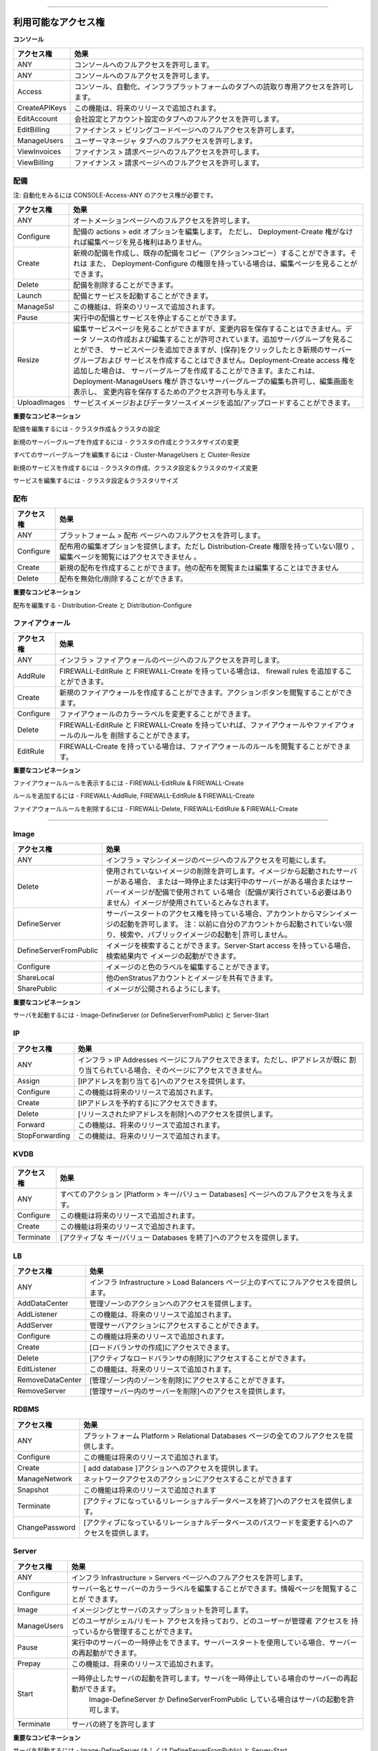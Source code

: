 .. Available Access Rights
-----------------------

.. **CONSOLE**

.. .. tabularcolumns:: |l|l|
   +---------------+-------------------------------------------------------------------------------------+
   | Access Right  | Effect                                                                              |
   +===============+=====================================================================================+
   | ANY           | Allows full access to the console.                                                  |
   +---------------+-------------------------------------------------------------------------------------+
   | ANY           | Allows full access to the console.                                                  |
   +---------------+-------------------------------------------------------------------------------------+
   | Access        | Allows read-only access to the Console, Automation, Infrastructure & Platform tabs. |
   +---------------+-------------------------------------------------------------------------------------+
   | CreateAPIKeys | This functionality will be added in a future release.                               |
   +---------------+-------------------------------------------------------------------------------------+
   | EditAccount   | Allows full access to the Company Settings & Account Settings tabs.                 |
   +---------------+-------------------------------------------------------------------------------------+
   | EditBilling   | Allows full access to the Finance > Billing Codes page.                             |
   +---------------+-------------------------------------------------------------------------------------+
   | ManageUsers   | Allows full access to the User Manager tab.                                         |
   +---------------+-------------------------------------------------------------------------------------+
   | ViewInvoices  | Allows full access to the Finance > Invoices page.                                  |
   +---------------+-------------------------------------------------------------------------------------+
   | ViewBilling   | Allows read-only access to the Finance > Billing Codes page.                        |
   +---------------+-------------------------------------------------------------------------------------+
利用可能なアクセス権
-----------------------

**コンソール**

.. tabularcolumns:: |l|l|
+---------------+----------------------------------------------------------------------------------------+
|  アクセス権   |   効果                                                                                 |
+===============+========================================================================================+
| ANY           | コンソールへのフルアクセスを許可します。                                               |
+---------------+----------------------------------------------------------------------------------------+
| ANY           | コンソールへのフルアクセスを許可します。                                               |
+---------------+----------------------------------------------------------------------------------------+
| Access        | コンソール、自動化、インフラプラットフォームのタブへの読取り専用アクセスを許可します。 |
+---------------+----------------------------------------------------------------------------------------+
| CreateAPIKeys | この機能は、将来のリリースで追加されます。                                             |
+---------------+----------------------------------------------------------------------------------------+
| EditAccount   | 会社設定とアカウント設定のタブへのフルアクセスを許可します。                           |
+---------------+----------------------------------------------------------------------------------------+
| EditBilling   | ファイナンス > ビリングコードページへのフルアクセスを許可します。                      |
+---------------+----------------------------------------------------------------------------------------+
| ManageUsers   | ユーザーマネージャ タブへのフルアクセスを許可します。                                  |
+---------------+----------------------------------------------------------------------------------------+
| ViewInvoices  | ファイナンス > 請求ページへのフルアクセスを許可します。                                |
+---------------+----------------------------------------------------------------------------------------+
| ViewBilling   | ファイナンス > 請求ページへのフルアクセスを許可します。                                |
+---------------+----------------------------------------------------------------------------------------+

.. .. Deployment
   ~~~~~~~~~~

.. .. Note: To view Automation you need the access right CONSOLE-Access-ANY

.. .. tabularcolumns:: |l|l|
   +----------------+------------------------------------------------------------------------------------------+
   | Access Right   | Effect                                                                                   |
   +================+==========================================================================================+
   | ANY            | Allows full access to the Automation pages.                                              |
   +----------------+------------------------------------------------------------------------------------------+
   | Configure      | Gives you an actions > edit option for your deployments. However, does not give you      |
   |                | access to view the edit page unless you have Deployment-Create rights.                   |
   +----------------+------------------------------------------------------------------------------------------+
   | Create         | Allows you to create new deployments and copy existing deployments (actions > copy). It  |
   |                | also allows you to view the Edit page if you have Deployment-Configure rights.           |
   +----------------+------------------------------------------------------------------------------------------+
   | Delete         | Allows you to delete deployments.                                                        |
   +----------------+------------------------------------------------------------------------------------------+
   | Launch         | Allows you to launch deployments and services.                                           |
   +----------------+------------------------------------------------------------------------------------------+
   | ManageSsl      | This functionality will be added in a future release.                                    |
   +----------------+------------------------------------------------------------------------------------------+
   | Pause          | Allows you to stop running deployments and services.                                     |
   +----------------+------------------------------------------------------------------------------------------+
   | Resize         | Allows you to view the edit services page, but you are not allowed to save changes. You  |
   |                | are allowed to create and edit data sources. Allows you to view the add server group and |
   |                | add service pages, but does not allow you to create the new server groups and services   |
   |                | when you click Save. You can create server groups if you add the                         |
   |                | Deployment-Create access right. Also gives you an edit option for the server group(s)    |
   |                | that Deployment-ManageUsers does not give you edit permissions for, and it does give     |
   |                | you permission to view the edit screen and save your changes.                            |
   +----------------+------------------------------------------------------------------------------------------+
   | UploadImages   | Allows you to add/upload service images and data source images.                          |
   +----------------+------------------------------------------------------------------------------------------+

配備
~~~~~~~~~~

注: 自動化をみるには CONSOLE-Access-ANY のアクセス権が必要です。

.. tabularcolumns:: |l|l|
+----------------+------------------------------------------------------------------------------------------+
|  アクセス権    |   効果                                                                                   |
+================+==========================================================================================+
| ANY            | オートメーションページへのフルアクセスを許可します。                                     |
+----------------+------------------------------------------------------------------------------------------+
| Configure      | 配備の actions > edit オプションを編集します。                                           |
|                | ただし、 Deployment-Create 権がなければ編集ページを見る権利はありません。                |
+----------------+------------------------------------------------------------------------------------------+
| Create         | 新規の配備を作成し、既存の配備をコピー（アクション>コピー）することができます。それは    |
|                | また、 Deployment-Configure の権限を持っている場合は、編集ページを見ることができます。   |
+----------------+------------------------------------------------------------------------------------------+
| Delete         | 配備を削除することができます。                                                           |
+----------------+------------------------------------------------------------------------------------------+
| Launch         | 配備とサービスを起動することができます。                                                 |
+----------------+------------------------------------------------------------------------------------------+
| ManageSsl      | この機能は、将来のリリースで追加されます。                                               |
+----------------+------------------------------------------------------------------------------------------+
| Pause          | 実行中の配備とサービスを停止することができます。                                         |
+----------------+------------------------------------------------------------------------------------------+
| Resize         | 編集サービスページを見ることができますが、変更内容を保存することはできません。データ     |
|                | ソースの作成および編集することが許可されています。追加サーバグループを見ることができ、   |
|                | サービスページを追加できますが、[保存]をクリックしたとき新規のサーバーグループおよび     |
|                | サービスを作成することはできません。Deployment-Create access 権を追加した場合は、        |
|                | サーバーグループを作成することができます。またこれは、Deployment-ManageUsers 権が        |
|                | 許さないサーバーグループの編集も許可し、編集画面を表示し、                               |
|                | 変更内容を保存するためのアクセス許可も与えます。                                         |
+----------------+------------------------------------------------------------------------------------------+
| UploadImages   | サービスイメージおよびデータソースイメージを追加/アップロードすることができます。        |
+----------------+------------------------------------------------------------------------------------------+



.. **Important Combinations**
**重要なコンビネーション**

.. To edit a deployment - Cluster-Create & Cluster-Configure
配備を編集するには - クラスタ作成＆クラスタの設定

.. To create a new server group - Cluster-Create & Cluster-Resize
新規のサーバーグループを作成するには - クラスタの作成とクラスタサイズの変更

.. To edit all server groups - Cluster-ManageUsers & Cluster-Resize
すべてのサーバーグループを編集するには -  Cluster-ManageUsers と Cluster-Resize

.. To create a new service - Cluster-Create, Cluster-Configure & Cluster-Resize
新規のサービスを作成するには - クラスタの作成、クラスタ設定＆クラスタのサイズ変更

.. To edit a service - Cluster-Configure & Cluster-Resize
サービスを編集するには - クラスタ設定＆クラスタリサイズ

.. Distribution
配布
~~~~~~~~~~~~

.. .. tabularcolumns:: |l|l|
   +----------------+-----------------------------------------------------------------------------------------+
   | Access Right   | Effect                                                                                  |
   +================+=========================================================================================+
   | ANY            | Allows full access to the Platform > Distributions page.                                |
   +----------------+-----------------------------------------------------------------------------------------+
   | Configure      | Gives you an edit option for your distributions. However, does not give you access to   |
   |                | view the edit page unless you have Distribution-Create rights.                          |
   +----------------+-----------------------------------------------------------------------------------------+
   | Create         | Allows you to create a new distribution. You are not allowed to view or edit any other  |
   |                | distribution.                                                                           |
   +----------------+-----------------------------------------------------------------------------------------+
   | Delete         | Allows you to deactivate/delete distributions.                                          |
   +----------------+-----------------------------------------------------------------------------------------+

.. tabularcolumns:: |l|l|
+----------------+-----------------------------------------------------------------------------------------+
| アクセス権     | 効果                                                                                    |
+================+=========================================================================================+
| ANY            | プラットフォーム > 配布 ページへのフルアクセスを許可します。                            |
+----------------+-----------------------------------------------------------------------------------------+
| Configure      | 配布用の編集オプションを提供します。ただし Distribution-Create 権限を持っていない限り   |
|                | 、編集ページを閲覧にはアクセスできません 。                                             |
+----------------+-----------------------------------------------------------------------------------------+
| Create         | 新規の配布を作成することができます。他の配布を閲覧または編集することはできません        |
+----------------+-----------------------------------------------------------------------------------------+
| Delete         | 配布を無効化/削除することができます。                                                   |
+----------------+-----------------------------------------------------------------------------------------+


.. **Important Combination**
**重要なコンビネーション**

.. To edit a distribution - Distribution-Create & Distribution-Configure
配布を編集する -  Distribution-Create と Distribution-Configure

.. Firewall
ファイアウォール
~~~~~~~~

.. .. tabularcolumns:: |l|l|
   +----------------+-----------------------------------------------------------------------------------------+
   | Access Right   | Effect                                                                                  |
   +================+=========================================================================================+
   | ANY            | Allows full access to the Infrastructure > Firewalls page.                              |
   +----------------+-----------------------------------------------------------------------------------------+
   | AddRule        | Allows you to add firewall rules if you have FIREWALL-EditRule & FIREWALL-Create.       |
   +----------------+-----------------------------------------------------------------------------------------+
   | Create         | Allows you to create new firewalls. Allows you to view the actions button.              |
   +----------------+-----------------------------------------------------------------------------------------+
   | Configure      | Allows you to change the color labels for firewalls.                                    |
   +----------------+-----------------------------------------------------------------------------------------+
   | Delete         | Allows you to delete firewalls and firewall rules if you have FIREWALL-EditRule &       |
   |                | FIREWALL-Create.                                                                        |
   +----------------+-----------------------------------------------------------------------------------------+
   | EditRule       | Allows you to view the firewall rules if you have FIREWALL-Create.                      |
   +----------------+-----------------------------------------------------------------------------------------+

.. tabularcolumns:: |l|l|
+----------------+-----------------------------------------------------------------------------------------------------+
| アクセス権     |  効果                                                                                               |
+================+=====================================================================================================+
| ANY            | インフラ > ファイアウォールのページへのフルアクセスを許可します。                                   |
+----------------+-----------------------------------------------------------------------------------------------------+
| AddRule        |  FIREWALL-EditRule と FIREWALL-Create を持っている場合は、 firewall rules を追加することができます。|
+----------------+-----------------------------------------------------------------------------------------------------+
| Create         | 新規のファイアウォールを作成することができます。アクションボタンを閲覧することができます。          |
+----------------+-----------------------------------------------------------------------------------------------------+
| Configure      | ファイアウォールのカラーラベルを変更することができます。                                            |
+----------------+-----------------------------------------------------------------------------------------------------+
| Delete         |  FIREWALL-EditRule と FIREWALL-Create を持っていれば、ファイアウォールやファイアウォールのルールを  |
|                |  削除することができます。                                                                           |
+----------------+-----------------------------------------------------------------------------------------------------+
| EditRule       |  FIREWALL-Create を持っている場合は、ファイアウォールのルールを閲覧することができます。             |
+----------------+-----------------------------------------------------------------------------------------------------+


.. **Important Combinations**
**重要なコンビネーション**

.. To View Firewall Rules - FIREWALL-EditRule & FIREWALL-Create
ファイアウォールルールを表示するには - FIREWALL-EditRule & FIREWALL-Create

.. To Add A Rule - FIREWALL-AddRule, FIREWALL-EditRule & FIREWALL-Create
ルールを追加するには - FIREWALL-AddRule, FIREWALL-EditRule & FIREWALL-Create

.. To Delete A Rule - FIREWALL-Delete, FIREWALL-EditRule & FIREWALL-Create
ファイアウォールルールを削除するには - FIREWALL-Delete, FIREWALL-EditRule & FIREWALL-Create

.. Image
~~~~~

.. .. tabularcolumns:: |l|l|
   +-------------------------+-----------------------------------------------------------------------------------------+
   | Access Right            | Effect                                                                                  |
   +=========================+=========================================================================================+
   | ANY                     | Allows full access to the Infrastructure > Machine Images page.                         |
   +-------------------------+-----------------------------------------------------------------------------------------+
   | Delete                  | Allows deletion of images that are not in use. Images are considered in use if there is |
   |                         | a paused or running server that was launched from the image or if the image is being    |
   |                         | used in a deployment (the deployment does not need to be running).                      |
   +-------------------------+-----------------------------------------------------------------------------------------+
   | DefineServer            | Allows launching of machine images from your account if your have Server-Start access.  |
   |                         | Note: Does not allow you to search for or launch public images unless they have been    |
   |                         | previously launched from your account.                                                  |
   +-------------------------+-----------------------------------------------------------------------------------------+
   | DefineServerFromPublic  | Allows searching for images. Allows launching of images in search results if you have   |
   |                         | Server-Start access.                                                                    |
   +-------------------------+-----------------------------------------------------------------------------------------+
   | Configure               | Allows you to edit image names and color labels.                                        |
   +-------------------------+-----------------------------------------------------------------------------------------+
   | ShareLocal              | Allows sharing of images to other enStratus accounts.                                   |
   +-------------------------+-----------------------------------------------------------------------------------------+
   | SharePublic             | Allows images to be made public.                                                        |
   +-------------------------+-----------------------------------------------------------------------------------------+

Image
~~~~~

.. tabularcolumns:: |l|l|
+-------------------------+-------------------------------------------------------------------------------------------------+
| アクセス権              |  効果                                                                                           |
+=========================+=================================================================================================+
| ANY                     | インフラ > マシンイメージのページへのフルアクセスを可能にします。                               |
+-------------------------+-------------------------------------------------------------------------------------------------+
| Delete                  | 使用されていないイメージの削除を許可します。イメージから起動されたサーバーがある場合、          |
|                         | または一時停止または実行中のサーバーがある場合またはサーバーイメージが配備で使用されて          |
|                         | いる場合（配備が実行されている必要はありません）イメージが使用されているとみなされます。        |
+-------------------------+-------------------------------------------------------------------------------------------------+
| DefineServer            | サーバースタートのアクセス権を持っている場合、アカウントからマシンイメージの起動を許可します。  |
|                         | 注：以前に自分のアカウントから起動されていない限り、検索や、パブリックイメージの起動を|         |
|                         | 許可しません。                                                                                  |
+-------------------------+-------------------------------------------------------------------------------------------------+
| DefineServerFromPublic  | イメージを検索することができます。Server-Start access を持っている場合、検索結果内で            |
|                         | イメージの起動ができます。                                                                      |
+-------------------------+-------------------------------------------------------------------------------------------------+
| Configure               | イメージのと色のラベルを編集することができます。                                                |
+-------------------------+-------------------------------------------------------------------------------------------------+
| ShareLocal              | 他のenStratusアカウントとイメージを共有できます。                                               |
+-------------------------+-------------------------------------------------------------------------------------------------+
| SharePublic             | イメージが公開されるようにします。                                                              |
+-------------------------+-------------------------------------------------------------------------------------------------+


.. **Important Combination**
**重要なコンビネーション**

.. To Launch A Server - Image-DefineServer (or DefineServerFromPublic) & Server-Start
サーバを起動するには - Image-DefineServer (or DefineServerFromPublic) と Server-Start

IP
~~

.. .. tabularcolumns:: |l|l|
   +----------------+-----------------------------------------------------------------------------------------+
   | Access Right   | Effect                                                                                  |
   +================+=========================================================================================+
   | ANY            | Gives you full access to Infrastructure > IP Addresses page. However, if IP addresses   |
   |                | are already assigned you will not have access to them.                                  |
   +----------------+-----------------------------------------------------------------------------------------+
   | Assign         | Gives you access to assigning IP address.                                               |
   +----------------+-----------------------------------------------------------------------------------------+
   | Configure      | This functionality will be added in a future release.                                   |
   +----------------+-----------------------------------------------------------------------------------------+
   | Create         | Gives you access to reserve ip addresses.                                               |
   +----------------+-----------------------------------------------------------------------------------------+
   | Delete         | Gives you access to deleting released ip addresses.                                     |
   +----------------+-----------------------------------------------------------------------------------------+
   | Forward        | This functionality will be added in a future release.                                   |
   +----------------+-----------------------------------------------------------------------------------------+
   | StopForwarding | This functionality will be added in a future release.                                   |
   +----------------+-----------------------------------------------------------------------------------------+

.. tabularcolumns:: |l|l|
+----------------+-----------------------------------------------------------------------------------------+
| アクセス権     |  効果                                                                                   |
+================+=========================================================================================+
| ANY            | インフラ > IP Addresses ページにフルアクセスできます。ただし、IPアドレスが既に          |
|                | 割り当てられている場合、そのページにアクセスできません。                                |
+----------------+-----------------------------------------------------------------------------------------+
| Assign         | [IPアドレスを割り当てる]へのアクセスを提供します。                                      |
+----------------+-----------------------------------------------------------------------------------------+
| Configure      | この機能は将来のリリースで追加されます。                                                |
+----------------+-----------------------------------------------------------------------------------------+
| Create         | [IPアドレスを予約する]にアクセスできます。                                              |
+----------------+-----------------------------------------------------------------------------------------+
| Delete         | [リリースされたIPアドレスを削除]へのアクセスを提供します。                              |
+----------------+-----------------------------------------------------------------------------------------+
| Forward        | この機能は、将来のリリースで追加されます。                                              |
+----------------+-----------------------------------------------------------------------------------------+
| StopForwarding | この機能は、将来のリリースで追加されます。                                              |
+----------------+-----------------------------------------------------------------------------------------+

KVDB
~~~~

.. .. tabularcolumns:: |l|l|
   +----------------+-----------------------------------------------------------------------------------------+
   | Access Right   | Effect                                                                                  |
   +================+=========================================================================================+
   | ANY            | Gives you full access to all the actions on the Platform > Key/Value Databases page.    |
   +----------------+-----------------------------------------------------------------------------------------+
   | Configure      | This functionality will be added in a future release.                                   |
   +----------------+-----------------------------------------------------------------------------------------+
   | Create         | Gives you access to adding key/value databases.                                         |
   +----------------+-----------------------------------------------------------------------------------------+
   | Terminate      | Gives you access to terminating active key/value databases.                             |
+----------------+-----------------------------------------------------------------------------------------+

.. tabularcolumns:: |l|l|
+----------------+-------------------------------------------------------------------------------------------+
|  アクセス権    |  効果                                                                                     |
+================+===========================================================================================+
| ANY            | すべてのアクション [Platform > キー/バリュー Databases] ページへのフルアクセスを与えます。|
+----------------+-------------------------------------------------------------------------------------------+
| Configure      | この機能は将来のリリースで追加されます。                                                  |
+----------------+-------------------------------------------------------------------------------------------+
| Create         | この機能は将来のリリースで追加されます。                                                  |
+----------------+-------------------------------------------------------------------------------------------+
| Terminate      | [アクティブな キー/バリュー Databases を終了]へのアクセスを提供します。                   |
+----------------+-------------------------------------------------------------------------------------------+

LB
~~

.. .. tabularcolumns:: |l|l|
   +------------------+-----------------------------------------------------------------------------------------+
   | Access Right     | Effect                                                                                  |
   +==================+=========================================================================================+
   | ANY              | Gives you full access to everything on the Infrastructure > Load Balancers page.        |
   +------------------+-----------------------------------------------------------------------------------------+
   | AddDataCenter    | Gives you access to the manage zones action.                                            |
   +------------------+-----------------------------------------------------------------------------------------+
   | AddListener      | This functionality will be added in a future release.                                   |
   +------------------+-----------------------------------------------------------------------------------------+
   | AddServer        | Gives you access to the manage servers action.                                          |
   +------------------+-----------------------------------------------------------------------------------------+
   | Configure        | This functionality will be added in a future release.                                   |
   +------------------+-----------------------------------------------------------------------------------------+
   | Create           | Gives you access to create load balancers.                                              |
   +------------------+-----------------------------------------------------------------------------------------+
   | Delete           | Gives you access to delete active load balancer.                                        |
   +------------------+-----------------------------------------------------------------------------------------+
   | EditListener     | This functionality will be added in a future release.                                   |
   +------------------+-----------------------------------------------------------------------------------------+
   | RemoveDataCenter | Gives you access to removing zones within manage zones.                                 |
   +------------------+-----------------------------------------------------------------------------------------+
   | RemoveServer     | Gives you access to removing servers within manage servers.                             |
   +------------------+-----------------------------------------------------------------------------------------+

.. tabularcolumns:: |l|l|
+------------------+-----------------------------------------------------------------------------------------+
|  アクセス権      |  効果                                                                                   |
+==================+=========================================================================================+
| ANY              | インフラ Infrastructure > Load Balancers ページ上のすべてにフルアクセスを提供します。   |
+------------------+-----------------------------------------------------------------------------------------+
| AddDataCenter    | 管理ゾーンのアクションへのアクセスを提供します。                                        |
+------------------+-----------------------------------------------------------------------------------------+
| AddListener      | この機能は、将来のリリースで追加されます。                                              |
+------------------+-----------------------------------------------------------------------------------------+
| AddServer        | 管理サーバアクションにアクセスすることができます。                                      |
+------------------+-----------------------------------------------------------------------------------------+
| Configure        | この機能は将来のリリースで追加されます。                                                |
+------------------+-----------------------------------------------------------------------------------------+
| Create           | [ロードバランサの作成]にアクセスできます。                                              |
+------------------+-----------------------------------------------------------------------------------------+
| Delete           | [アクティブなロードバランサの削除]にアクセスすることができます。                        |
+------------------+-----------------------------------------------------------------------------------------+
| EditListener     | この機能は、将来のリリースで追加されます。                                              |
+------------------+-----------------------------------------------------------------------------------------+
| RemoveDataCenter | [管理ゾーン内のゾーンを削除]にアクセスすることができます。                              |
+------------------+-----------------------------------------------------------------------------------------+
| RemoveServer     | [管理サーバー内のサーバーを削除]へのアクセスを提供します。                              |
+------------------+-----------------------------------------------------------------------------------------+

RDBMS
~~~~~

.. .. tabularcolumns:: |l|l|
   +----------------+-----------------------------------------------------------------------------------------+
   | Access Right   | Effect                                                                                  |
   +================+=========================================================================================+
   | ANY            | Gives you full access to everything in the Platform > Relational Databases page.        |
   +----------------+-----------------------------------------------------------------------------------------+
   | Configure      | This functionality will be added in a future release.                                   |
   +----------------+-----------------------------------------------------------------------------------------+
   | Create         | Gives you access to the add database action.                                            |
   +----------------+-----------------------------------------------------------------------------------------+
   | ManageNetwork  | Gives you access to the network access action.                                          |
   +----------------+-----------------------------------------------------------------------------------------+
   | Snapshot       | This functionality will be added in a future release.                                   |
   +----------------+-----------------------------------------------------------------------------------------+
   | Terminate      | Gives you access to terminating relational databases that are active.                   |
   +----------------+-----------------------------------------------------------------------------------------+
   | ChangePassword | Gives you access to changing passwords to relational databases that are active.         |
   +----------------+-----------------------------------------------------------------------------------------+

.. tabularcolumns:: |l|l|
+----------------+---------------------------------------------------------------------------------------------------+
|  アクセス権    |  効果                                                                                             |
+================+===================================================================================================+
| ANY            | プラットフォーム Platform > Relational Databases ページの全てのフルアクセスを提供します。         |
+----------------+---------------------------------------------------------------------------------------------------+
| Configure      | この機能は将来のリリースで追加されます。                                                          |
+----------------+---------------------------------------------------------------------------------------------------+
| Create         | [ add database ]アクションへのアクセスを提供します。                                              |
+----------------+---------------------------------------------------------------------------------------------------+
| ManageNetwork  | ネットワークアクセスのアクションにアクセスすることができます                                      |
+----------------+---------------------------------------------------------------------------------------------------+
| Snapshot       | この機能は将来のリリースで追加されます                                                            |
+----------------+---------------------------------------------------------------------------------------------------+
| Terminate      | [アクティブになっているリレーショナルデータベースを終了]へのアクセスを提供します。                |
+----------------+---------------------------------------------------------------------------------------------------+
| ChangePassword | [アクティブになっているリレーショナルデータベースのパスワードを変更する]へのアクセスを提供します。|
+----------------+---------------------------------------------------------------------------------------------------+

Server
~~~~~~

.. .. tabularcolumns:: |l|l|
   +----------------+-----------------------------------------------------------------------------------------+
   | Access Right   | Effect                                                                                  |
   +================+=========================================================================================+
   | ANY            | Allows full access to the Infrastructure > Servers page                                 |
   +----------------+-----------------------------------------------------------------------------------------+
   | Configure      | Allows you to edit server names and server color labels. Allows you to view the info    |
   |                | page.                                                                                   |
   +----------------+-----------------------------------------------------------------------------------------+
   | Image          | Allows imaging and snapshotting of servers.                                             |
   +----------------+-----------------------------------------------------------------------------------------+
   | ManageUsers    | Allows managing of which users have shell/remote access and which users have admin      |
   |                | access.                                                                                 |
   +----------------+-----------------------------------------------------------------------------------------+
   | Pause          | Allows pausing of running servers. Allows rebooting of server if you have Server-Start. |
   +----------------+-----------------------------------------------------------------------------------------+
   | Prepay         | This functionality will be added in a future release.                                   |
   +----------------+-----------------------------------------------------------------------------------------+
   | Start          | Allows starting of paused servers. Allows rebooting of servers if you have Server-Pause.|
   |                | Allows launching of servers if you have Image-DefineServer or DefineServerFromPublic.   |
   +----------------+-----------------------------------------------------------------------------------------+
   | Terminate      | Allows terminating of servers.                                                          |
   +----------------+-----------------------------------------------------------------------------------------+

.. tabularcolumns:: |l|l|
+----------------+-------------------------------------------------------------------------------------------------------+
|  アクセス権    |  効果                                                                                                 |
+================+=======================================================================================================+
| ANY            | インフラ Infrastructure > Servers ページへのフルアクセスを許可します。                                |
+----------------+-------------------------------------------------------------------------------------------------------+
| Configure      | サーバー名とサーバーのカラーラベルを編集することができます。情報ページを閲覧することが                |
|                | できます。                                                                                            |
+----------------+-------------------------------------------------------------------------------------------------------+
| Image          | イメージングとサーバのスナップショットを許可します。                                                  |
+----------------+-------------------------------------------------------------------------------------------------------+
| ManageUsers    | どのユーザがシェル/リモート アクセスを持っており、どのユーザーが管理者 アクセスを                     |
|                | 持っているから管理することができます。                                                                |
+----------------+-------------------------------------------------------------------------------------------------------+
| Pause          | 実行中のサーバーの一時停止をできます。サーバースタートを使用している場合、サーバーの再起動ができます。|
+----------------+-------------------------------------------------------------------------------------------------------+
| Prepay         | この機能は、将来のリリースで追加されます。                                                            |
+----------------+-------------------------------------------------------------------------------------------------------+
| Start          | 一時停止したサーバの起動を許可します。サーバを一時停止している場合のサーバーの再起動ができます。      |
|                |  Image-DefineServer か DefineServerFromPublic している場合はサーバの起動を許可します。                |
+----------------+-------------------------------------------------------------------------------------------------------+
| Terminate      | サーバの終了を許可します                                                                              |
+----------------+-------------------------------------------------------------------------------------------------------+


.. **Important Combinations**
**重要なコンビネーション**

.. To Launch A Server - Image-DefineServer (or DefineServerFromPublic) & Server-Start
サーバを起動するには - Image-DefineServer (もしくは DefineServerFromPublic) と Server-Start

.. To Reboot A Server - Server-Pause & Server-Start
サーバをリブートするには - Server-Pause と Server-Start

Snapshot
~~~~~~~~

.. .. tabularcolumns:: |l|l|
   +----------------+-----------------------------------------------------------------------------------------+
   | Access Right   | Effect                                                                                  |
   +================+=========================================================================================+
   | ANY            | Gives you full access to everything in the Infrastructure > Snapshots page.             |
   +----------------+-----------------------------------------------------------------------------------------+
   | Configure      | This functionality will be added in a future release.                                   |
   +----------------+-----------------------------------------------------------------------------------------+
   | CreateVolume   | Allows you to perform the "create volume" action on the Infrastructure > Snapshots page |
   |                | and the Automation > Backups page. Also allows you to perform the "restore" option from |
   |                | the Automation > Backups page.                                                          |
   +----------------+-----------------------------------------------------------------------------------------+
   | Delete         | Allows you to delete snapshots using the delete action on the Infrastructure > Snapshots|
   |                | page and the remove action on the Automation > Backups page.                            |
   +----------------+-----------------------------------------------------------------------------------------+
   | ShareLocal     | Allows you to make a snapshot private or share the snapshot with another enStratus      |
   |                | account from the Infrastructure > Snapshots and Automation > Backups pages.             |
   +----------------+-----------------------------------------------------------------------------------------+
   | SharePublic    | Allows you to make a snapshot public from the Infrastructure > Snapshots and Automation |
   |                | > Backups pages.                                                                        |
   +----------------+-----------------------------------------------------------------------------------------+

.. tabularcolumns:: |l|l|
+----------------+------------------------------------------------------------------------------------------------------+
|  アクセス権    |  効果                                                                                                |
+================+======================================================================================================+
| ANY            | インフラ Infrastructure > Snapshots ページ内のすべてへのフルアクセスを提供します                     |
+----------------+------------------------------------------------------------------------------------------------------+
| Configure      | この機能は将来のリリースで追加されます。                                                             |
+----------------+------------------------------------------------------------------------------------------------------+
| CreateVolume   | インフラ Infrastructure > Snapshots ページと Automation > Backups ページの "create volume" アクション|
|                | の実行を許可します。また、 Automation > Backups ページから "復元"オプションを                        |
|                | 実行することができます。                                                                             |
+----------------+------------------------------------------------------------------------------------------------------+
| Delete         | インフラ Infrastructure > Snapshots ページの"delete"アクションと Automation > Backups ページの       |
|                | "remove"アクションを使用してスナップショットを削除することができます。                               |
+----------------+------------------------------------------------------------------------------------------------------+
| ShareLocal     | 別のenStratusアカウントとの間で Infrastructure > Snapshots と Automation > Backups ページによって    |
|                | スナップショットをプライベートにしたり共有にしたりすることができます。                               |
+----------------+------------------------------------------------------------------------------------------------------+
| SharePublic    | インフラ Infrastructure > Snapshots and Automation Backups ページからスナップショットを              |
|                | パブリックにすることができます。                                                                     |
+----------------+------------------------------------------------------------------------------------------------------+

Topic
~~~~~

.. .. tabularcolumns:: |l|l|
   +----------------+-----------------------------------------------------------------------------------------+
   | Access Right   | Effect                                                                                  |
   +================+=========================================================================================+
   | ANY            | Gives you full access to all the actions in the Platform > Notification Topics page.    |
   +----------------+-----------------------------------------------------------------------------------------+
   | Create         | Gives you access to adding topics.                                                      |
   +----------------+-----------------------------------------------------------------------------------------+
   | Publish        | Gives you access to publishing topics.                                                  |
   +----------------+-----------------------------------------------------------------------------------------+
   | Subscribe      | Gives you access to subscribing to active topics.                                       |
   +----------------+-----------------------------------------------------------------------------------------+
   | Remove         | Gives you acces to removing active topics.                                              |
   +----------------+-----------------------------------------------------------------------------------------+

.. tabularcolumns:: |l|l|
+----------------+-----------------------------------------------------------------------------------------+
|  アクセス権    |  効果                                                                                   |
+================+=========================================================================================+
| ANY            | プラットフォーム Platform > Notification Topics ページへのフルアクセスが可能です。      |
+----------------+-----------------------------------------------------------------------------------------+
| Create         | トピックを追加へのアクセスを提供します。                                                |
+----------------+-----------------------------------------------------------------------------------------+
| Publish        | [トピックの発行]にアクセスすることができます。                                          |
+----------------+-----------------------------------------------------------------------------------------+
| Subscribe      | [アクティブなトピックの購読]へのアクセスを提供します。                                  |
+----------------+-----------------------------------------------------------------------------------------+
| Remove         | [アクティブなトピックを除去]へのアクセスを提供します。                                  |
+----------------+-----------------------------------------------------------------------------------------+

Volume
~~~~~~

.. .. tabularcolumns:: |l|l|
   +----------------+-----------------------------------------------------------------------------------------+
   | Access Right   | Effect                                                                                  |
   +================+=========================================================================================+
   | ANY            | Gives you full access to everything in the Infrastructure > Volumes page.               |
   +----------------+-----------------------------------------------------------------------------------------+
   | Attach         | Gives you access to attaching volumes.                                                  |
   +----------------+-----------------------------------------------------------------------------------------+
   | Configure      | This functionality will be added in a future release.                                   |
   +----------------+-----------------------------------------------------------------------------------------+
   | Create         | Gives you access to creating volumes.                                                   |
   +----------------+-----------------------------------------------------------------------------------------+
   | Delete         | Gives you access to delete volumes.                                                     |
   +----------------+-----------------------------------------------------------------------------------------+
   | Detach         | Gives you access to detach volumes.                                                     |
   +----------------+-----------------------------------------------------------------------------------------+
   | Snapshot       | Gives you access to making snapshots of volumes.                                        |
   +----------------+-----------------------------------------------------------------------------------------+

.. tabularcolumns:: |l|l|
+----------------+-----------------------------------------------------------------------------------------+
|  アクセス権    |  効果                                                                                   |
+================+=========================================================================================+
| ANY            | インフラ Infrastructure > Volumes ページへの全てへのフルアクセスを提供します。          |
+----------------+-----------------------------------------------------------------------------------------+
| Attach         | [ボリュームをアタッチする]にアクセスすることができます。                                |
+----------------+-----------------------------------------------------------------------------------------+
| Configure      | この機能は将来のリリースで追加されます。                                                |
+----------------+-----------------------------------------------------------------------------------------+
| Create         | [ボリュームを作成する]にアクセスすることができます。                                    |
+----------------+-----------------------------------------------------------------------------------------+
| Delete         | [ボリュームを削除する]にアクセスすることができます。                                    |
+----------------+-----------------------------------------------------------------------------------------+
| Detach         | [ボリュームをデタッチする]にアクセスすることができます。                                |
+----------------+-----------------------------------------------------------------------------------------+
| Snapshot       | [ボリュームのスナップショットを作成する]へのアクセスを提供します。                      |
+----------------+-----------------------------------------------------------------------------------------+

.. Example Roles
ロールの例
-------------

.. The following four roles are examples you can implement in your enStratus account. The Admin role is created in every enStratus account by default. You can customize these roles or create your own.
次の4つのロールは、enStratusアカウントで実装することができる例です。
Adminロールは、デフォルトですべてのenStratusアカウントで作成されます。
これらのロールをカスタマイズしたり、独自に作成することができます。

.. **Admin** - Has full access over the entire system.

.. .. tabularcolumns:: |l|l|l|
   +----------+--------+-----------+
   | Resource | Action | Qualifier |
   +==========+========+===========+
   | ANY      | ANY    | ANY       |
   +----------+--------+-----------+

**Admin** - 全てのシステムに渡ってフルアクセス権を持ちます。

.. tabularcolumns:: |l|l|l|
+----------+------------+------------------+
| リソース | アクション | クオリファイヤー |
+==========+============+==================+
| ANY      | ANY        | ANY              |
+----------+------------+------------------+


.. **CloudManager** - Can manage all aspects of a cloud environment, but no account management.

.. .. tabularcolumns:: |l|l|l|
   +--------------+--------+-----------+
   | Resource     | Action | Qualifier |
   +==============+========+===========+
   | ANY          | ANY    | ANY       |
   +--------------+--------+-----------+
   | CONSOLE      | Access | ANY       |
   +--------------+--------+-----------+
   | CLUSTER      | ANY    | ANY       |
   +--------------+--------+-----------+
   | DISTRIBUTION | ANY    | ANY       |
   +--------------+--------+-----------+
   | FIREWALL     | ANY    | ANY       |
   +--------------+--------+-----------+
   | IMAGE        | ANY    | ANY       |
   +--------------+--------+-----------+
   | IP           | ANY    | ANY       |
   +--------------+--------+-----------+
   | LB           | ANY    | ANY       |
   +--------------+--------+-----------+
   | SERVER       | ANY    | ANY       |
   +--------------+--------+-----------+
   | SNAPSHOT     | ANY    | ANY       |
   +--------------+--------+-----------+
   | VOLUME       | ANY    | ANY       |
   +--------------+--------+-----------+

**CloudManager** - クラウド環境の全ての側面を管理しますが、アカウント管理はできません。

.. tabularcolumns:: |l|l|l|
+--------------+----------+------------------+
|   リソース   |アクション| クオリファイヤー |
+==============+==========+==================+
| ANY          | ANY      | ANY              |
+--------------+----------+------------------+
| CONSOLE      | Access   | ANY              |
+--------------+----------+------------------+
| CLUSTER      | ANY      | ANY              |
+--------------+----------+------------------+
| DISTRIBUTION | ANY      | ANY              |
+--------------+----------+------------------+
| FIREWALL     | ANY      | ANY              |
+--------------+----------+------------------+
| IMAGE        | ANY      | ANY              |
+--------------+----------+------------------+
| IP           | ANY      | ANY              |
+--------------+----------+------------------+
| LB           | ANY      | ANY              |
+--------------+----------+------------------+
| SERVER       | ANY      | ANY              |
+--------------+----------+------------------+
| SNAPSHOT     | ANY      | ANY              |
+--------------+----------+------------------+
| VOLUME       | ANY      | ANY              |
+--------------+----------+------------------+

|

.. **Configurator** - Can edit configurational elements that have no economic impact.

.. .. tabularcolumns:: |l|l|l|
   +--------------+-----------+-----------+
   | Resource     | Action    | Qualifier |
   +==============+===========+===========+
   | CONSOLE      | Access    | ANY       |
   +--------------+-----------+-----------+
   | CLUSTER      | Configure | ANY       |
   +--------------+-----------+-----------+
   | DISTRIBUTION | Configure | ANY       |
   +--------------+-----------+-----------+
   | FIREWALL     | Configure | ANY       |
   +--------------+-----------+-----------+
   | IMAGE        | Configure | ANY       |
   +--------------+-----------+-----------+
   | IP           | Configure | ANY       |
   +--------------+-----------+-----------+
   | LB           | Configure | ANY       |
   +--------------+-----------+-----------+
   | SERVER       | Configure | ANY       |
   +--------------+-----------+-----------+
   | SNAPSHOT     | Configure | ANY       |
   +--------------+-----------+-----------+
   | VOLUME       | Configure | ANY       |
   +--------------+-----------+-----------+

**Configurator** - 経済的な影響を及ぼさない構成要素を編集できます。

.. tabularcolumns:: |l|l|l|
+--------------+-----------+---------------------+
|   リソース   | アクション| クオリファイヤー    |
+==============+===========+=====================+
| CONSOLE      | Access    | ANY                 |
+--------------+-----------+---------------------+
| CLUSTER      | Configure | ANY                 |
+--------------+-----------+---------------------+
| DISTRIBUTION | Configure | ANY                 |
+--------------+-----------+---------------------+
| FIREWALL     | Configure | ANY                 |
+--------------+-----------+---------------------+
| IMAGE        | Configure | ANY                 |
+--------------+-----------+---------------------+
| IP           | Configure | ANY                 |
+--------------+-----------+---------------------+
| LB           | Configure | ANY                 |
+--------------+-----------+---------------------+
| SERVER       | Configure | ANY                 |
+--------------+-----------+---------------------+
| SNAPSHOT     | Configure | ANY                 |
+--------------+-----------+---------------------+
| VOLUME       | Configure | ANY                 |
+--------------+-----------+---------------------+

|

.. **CSR** - Has read-only access to the entire system.

.. .. tabularcolumns:: |l|l|l|
   +----------+--------+-----------+
   | Resource | Action | Qualifier |
   +==========+========+===========+
   | CONSOLE  | Access | ANY       |
   +----------+--------+-----------+

**CSR** - システム全体への読み取り専用アクセス権を持っています。

.. tabularcolumns:: |l|l|l|
+----------+----------+-------------------+
| リソース |アクション| クオリファイヤー  |
+==========+==========+===================+
| CONSOLE  | Access   | ANY               |
+----------+----------+-------------------+

